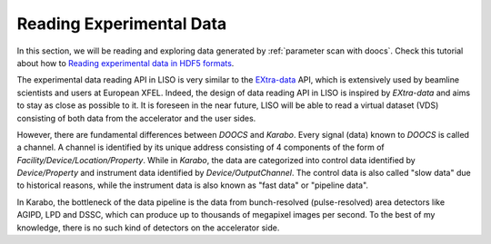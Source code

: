 .. _reading experimental data:

Reading Experimental Data
=========================

.. _Reading experimental data in HDF5 formats: notebooks/exp_reading_data_in_hdf5.ipynb

In this section, we will be reading and exploring data generated by
:ref:`parameter scan with doocs`. Check this tutorial about how to
`Reading experimental data in HDF5 formats`_.

The experimental data reading API in LISO is very similar to the
`EXtra-data <https://extra-data.readthedocs.io/en/latest/>`_ API, which is
extensively used by beamline scientists and users at European XFEL. Indeed,
the design of data reading API in LISO is inspired by `EXtra-data` and aims
to stay as close as possible to it. It is foreseen in the near future,
LISO will be able to read a virtual dataset (VDS) consisting of both data
from the accelerator and the user sides.

However, there are fundamental differences between `DOOCS` and `Karabo`.
Every signal (data) known to `DOOCS` is called a channel. A channel is
identified by its unique address consisting of 4 components of the form of
`Facility/Device/Location/Property`. While in `Karabo`, the data are
categorized into control data identified by `Device/Property` and instrument
data identified by `Device/OutputChannel`. The control data is also called
"slow data" due to historical reasons, while the instrument data is also known
as "fast data" or "pipeline data".

In Karabo, the bottleneck of the data pipeline is the data from bunch-resolved
(pulse-resolved) area detectors like AGIPD, LPD and DSSC, which can produce
up to thousands of megapixel images per second. To the best of my knowledge,
there is no such kind of detectors on the accelerator side.
